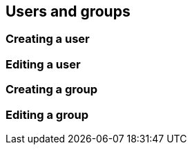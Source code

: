 == Users and groups

=== Creating a user

=== Editing a user

=== Creating a group

=== Editing a group

